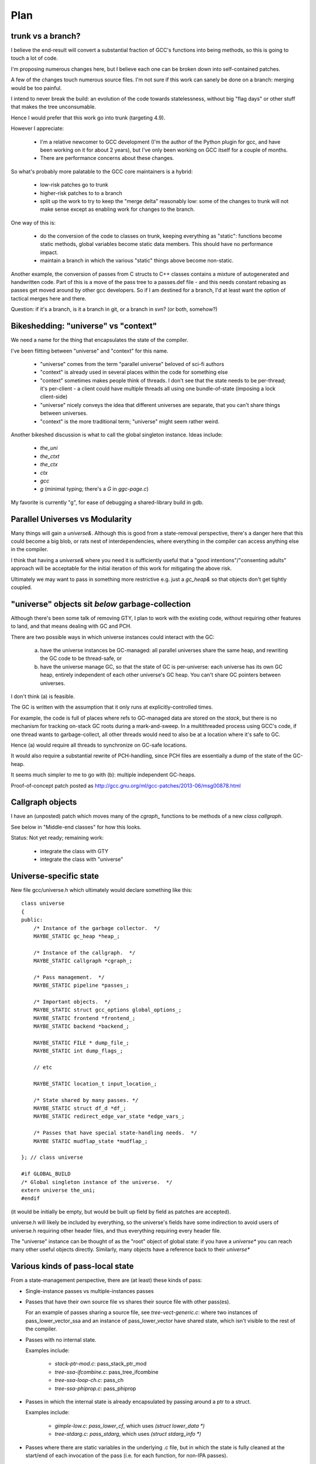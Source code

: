 Plan
====

trunk vs a branch?
------------------
I believe the end-result will convert a substantial fraction of GCC's
functions into being methods, so this is going to touch a lot of code.

I'm proposing numerous changes here, but I believe each one can be broken
down into self-contained patches.

A few of the changes touch numerous source files.  I'm not sure if this
work can sanely be done on a branch: merging would be too painful.

I intend to never break the build: an evolution of the code towards
statelessness, without big "flag days" or other stuff that makes the tree
unconsumable.

Hence I would prefer that this work go into trunk (targeting 4.9).

However I appreciate:

  * I'm a relative newcomer to GCC development (I'm the author of the
    Python plugin for gcc, and have been working on it for about 2 years),
    but I've only been working on GCC itself for a couple of months.

  * There are performance concerns about these changes.

So what's probably more palatable to the GCC core maintainers is a hybrid:

  * low-risk patches go to trunk

  * higher-risk patches to to a branch

  * split up the work to try to keep the "merge delta" reasonably low: some
    of the changes to trunk will not make sense except as enabling work for
    changes to the branch.

One way of this is:

  * do the conversion of the code to classes on trunk, keeping everything
    as "static":  functions become static methods, global variables become
    static data members.  This should have no performance impact.
    
  * maintain a branch in which the various "static" things above become
    non-static.

Another example, the conversion of passes from C structs to C++ classes
contains a mixture of autogenerated and handwritten code.  Part of this is
a move of the pass tree to a passes.def file - and this needs constant
rebasing as passes get moved around by other gcc developers.  So if I am
destined for a branch, I'd at least want the option of tactical merges
here and there.

Question: if it's a branch, is it a branch in git, or a branch in svn?
(or both, somehow?)


Bikeshedding: "universe" vs "context"
-------------------------------------
We need a name for the thing that encapsulates the state of the compiler.

I've been flitting between "universe" and "context" for this name.

  * "universe" comes from the term "parallel universe" beloved of sci-fi
    authors

  * "context" is already used in several places within the code for
    something else

  * "context" sometimes makes people think of threads.  I don't see that
    the state needs to be per-thread; it's per-client - a client could
    have multiple threads all using one bundle-of-state (imposing a lock
    client-side)

  * "universe" nicely conveys the idea that different universes are
    separate, that you can't share things between universes.

  * "context" is the more traditional term; "universe" might seem rather
    weird.

Another bikeshed discussion is what to call the global singleton instance.
Ideas include:

  * `the_uni`

  * `the_ctxt`

  * `the_ctx`

  * `ctx`

  * `gcc`

  * `g` (minimal typing; there's a `G` in `ggc-page.c`)

My favorite is currently "g", for ease of debugging a shared-library build
in gdb.

Parallel Universes vs Modularity
--------------------------------
Many things will gain a `universe&`.  Although this is good from a
state-removal perspective, there's a danger here that this could become
a big blob, or rats nest of interdependencies, where everything in the
compiler can access anything else in the compiler.

I think that having a `universe&` where you need it is sufficiently
useful that a "good intentions"/"consenting adults" approach will be
acceptable for the initial iteration of this work for mitigating
the above risk.

Ultimately we may want to pass in something more restrictive e.g. just
a `gc_heap&` so that objects don't get tightly coupled.


"universe" objects sit *below* garbage-collection
-------------------------------------------------
Although there's been some talk of removing GTY, I plan to work with the
existing code, without requiring other features to land, and that means
dealing with GC and PCH.

There are two possible ways in which universe instances could interact
with the GC:

  (a) have the universe instances be GC-managed: all parallel universes
      share the same heap, and rewriting the GC code to be thread-safe, or

  (b) have the universe manage GC, so that the state of GC is
      per-universe: each universe has its own GC heap, entirely
      independent of each other universe's GC heap.  You can't share GC
      pointers between universes.

I don't think (a) is feasible.

The GC is written with the assumption that it only runs at
explicitly-controlled times.

For example, the code is full of places where refs to GC-managed data are
stored on the *stack*, but there is no mechanism for tracking on-stack GC
roots during a mark-and-sweep.  In a multithreaded process using GCC's
code, if one thread wants to garbage-collect, all other threads would need
to also be at a location where it's safe to GC.

Hence (a) would require all threads to synchronize on GC-safe locations.

It would also require a substantial rewrite of PCH-handling, since PCH
files are essentially a dump of the state of the GC-heap.

It seems much simpler to me to go with (b): multiple independent GC-heaps.

Proof-of-concept patch posted as http://gcc.gnu.org/ml/gcc-patches/2013-06/msg00878.html

Callgraph objects
-----------------
I have an (unposted) patch which moves many of the `cgraph_` functions to
be methods of a new `class callgraph`.

See below in "Middle-end classes" for how this looks.

Status: Not yet ready; remaining work:

  * integrate the class with GTY
  * integrate the class with "universe"

.. Note to self: my working copy for this aspect is
   `gcc-git-state-cleanup-cgraph`


Universe-specific state
-----------------------

New file gcc/universe.h which ultimately would declare something like this::

   class universe
   {
   public:
       /* Instance of the garbage collector.  */
       MAYBE_STATIC gc_heap *heap_;

       /* Instance of the callgraph.  */
       MAYBE_STATIC callgraph *cgraph_;

       /* Pass management.  */
       MAYBE_STATIC pipeline *passes_;

       /* Important objects.  */
       MAYBE_STATIC struct gcc_options global_options_;
       MAYBE_STATIC frontend *frontend_;
       MAYBE_STATIC backend *backend_;

       MAYBE_STATIC FILE * dump_file_;
       MAYBE_STATIC int dump_flags_;

       // etc

       MAYBE_STATIC location_t input_location_;

       /* State shared by many passes. */
       MAYBE_STATIC struct df_d *df_;
       MAYBE_STATIC redirect_edge_var_state *edge_vars_;

       /* Passes that have special state-handling needs.  */
       MAYBE STATIC mudflap_state *mudflap_;

   }; // class universe

   #if GLOBAL_BUILD
   /* Global singleton instance of the universe.  */
   extern universe the_uni;
   #endif

(it would be initially be empty, but would be built up field by field
as patches are accepted).

universe.h will likely be included by everything, so the universe's fields
have some indirection to avoid users of universe.h requiring other header
files, and thus everything requiring every header file.

The "universe" instance can be thought of as the "root" object of global
state:  if you have a `universe*` you can reach many other useful objects
directly.  Similarly, many objects have a reference back to their
`universe*`


Various kinds of pass-local state
---------------------------------
From a state-management perspective, there are (at least) these kinds of pass:

* Single-instance passes vs multiple-instances passes

* Passes that have their own source file vs shares their source file with
  other pass(es).

  For an example of passes sharing a source file, see
  `tree-vect-generic.c`: where two instances of pass_lower_vector_ssa
  and an instance of pass_lower_vector have shared state, which isn't
  visible to the rest of the compiler.

* Passes with no internal state.

  Examples include:

    * `stack-ptr-mod.c`: pass_stack_ptr_mod
    * `tree-ssa-ifcombine.c`: pass_tree_ifcombine
    * `tree-ssa-loop-ch.c`: pass_ch
    * `tree-ssa-phiprop.c`: pass_phiprop

* Passes in which the internal state is already encapsulated by passing
  around a ptr to a struct.

  Examples include:

    * `gimple-low.c`: `pass_lower_cf`, which uses `(struct lower_data *)`
    * `tree-stdarg.c`: `pass_stdarg`, which uses `(struct stdarg_info *)`

* Passes where there are static variables in the underlying .c file, but
  in which the state is fully cleaned at the start/end of each invocation
  of the pass (i.e. for each function, for non-IPA passes).

  I've been calling this pattern "per-invocation state".

  There are numerous such passes; some examples are:

    * `compare-elim.c`: pass_compare_elim_after_reload
    * `mode-switching.c`: pass_mode_switching
    * `tree-loop-distribution.c`: pass_loop_distribution
    * `ree.c`: pass_ree
    * `regcprop.c`: pass_cprop_hardreg
    * `tracer.c`: pass_tracer
    * `tree-loop-distribution.c`: pass_loop_distribution
    * `tree-ssa-copy.c`: pass_copy_prop
    * `tree-ssa-math-opts.c` (all 4 passes)
    * `tree-ssa-reassoc.c`: pass_reassoc
    * `tree-ssa-sink.c`: pass_sink_code
    * `tree-ssa-strlen.c`: pass_strlen
    * `tree-ssa-uncprop.c`: pass_uncprop

  I posted a patch for tracer.c as
  http://gcc.gnu.org/ml/gcc-patches/2013-05/msg01318.html
  and the followup:
  http://gcc.gnu.org/ml/gcc-patches/2013-05/msg01351.html
  gives a general way of dealing with these.

  Richard Henderson posted a couple of other approaches as:
  http://gcc.gnu.org/ml/gcc-patches/2013-05/msg01395.html
  and:
  http://gcc.gnu.org/ml/gcc-patches/2013-05/msg01415.html

* Per-invocation state as above, but where the lifetime of the state is
  localized to a subset of the functions within the pass.

  An example is `tree-loop-distribution.c`: pass_loop_distribution,
  which has state that only lives within calls to `ldist_gen` and below,
  which is only a part of the pass

  This pattern can be dealt with like per-invocation state, but we
  can restrict where the state lives to keep in contained.  In the
  above example, we could have a `class ldist_gen_state` to emphasize
  that this state only lives during this part of the pass.

  Other examples:

  * `tree-if-conv.c`: pass_if_conversion

* Passes with one-time-initialized state, which is private to the pass.

  Any examples?

  I had thought that `tree-profile.c` (pass_ipa_tree_profile) was one:
  the first time in it creates tree nodes that will be shared by the
  manipulation of every function the pass touches, but which aren't
  used outside of the pass' code.  However the creation hook can be
  called from `profile.c` so we have to expose this poking of the state
  in case the time of initialization affects the results.

* Passes with one-time-initialized state (which could perhaps be shared
  with other contexts?)

* Passes where the state may persist from invocation to invocation (e.g.
  stats)

* Passes with non-static state, visible to other parts of the compile
  (reginfo.c?)

* Passes with GTY(()) state.  See e.g. `tree-vect-generic.c`

* Passes that exists merely to cleanup other (global) state
  (e.g. `pass_ipa_free_lang_data`, `pass_release_ssa_names`)

* Source files with complicated interactions of state that don't easily
  fit into the above patterns.

  Examples:

    * `tree-mudflap.c` (where other parts of the compiler call into
      an API that shares state with the pass)

    * `tree-ssa-uninit.c`: pass_late_warn_uninitialized exposes its
      state via `ssa_undefined_value_p`

The approach I've proposed (tackling tracer.c) covers per-pass state
when there's only ever a single instance of the pass within a universe,
but I haven't yet posted how I plan to deal with per-pass state that's
shared between multiple pass instances.   For example, there are two
instances of "pass_vrp", which share the various states within
tree-vrp.c

One plan for dealing with these in a gcc-as-a-library setting is that
when the passes are created, the factory function is passed in a
pointer to the first instance of that pass within the current universe::

  extern opt_pass *
  make_pass_vrp (universe &uni, opt_pass *first_instance);

This pointer will be NULL for the first "pass_vrp" instance, and
subsequent instances will get the pointer to the first.  There's a
contract in the API between the manager and the passes that
first_instance will, if non-NULL, be an instance of the same subclass of
opt_pass that the function returns, so that make_pass_vrp can safely
cast it to the correct opt_pass subclass, and the details of the
opt_pass subclasses can stay encapsulated away inside their
individual .c files.

Another is similar, but instead passes have a clone method::

  class opt_pass
  {
  public:
    ...
    virtual opt_pass * clone() = 0;
    ...
  };

with this in tree-vrp.c::

  class pass_vrp : public gimple_opt_pass
  {
  public:
    pass_vrp(context &ctxt, pass_vrp *first_instance)
      : gimple_opt_pass(/*...snip...*/)

    /*...snip...*/

   opt_pass * clone() { return new pass_vrp (ctxt, this); }

    /*...snip...*/
  };

  extern opt_pass *
  make_pass_vrp (context &ctxt);
  /* this function makes the initial instance of the pass */


Then the first_instance gets responsibility for managing the pass state
(e.g. with a pass_vrp_state field), and all other instances can access
it - thus we have shared state, but the state is "local" to the universe::

  Universe A:                        Universe B:
  ===========                        ===========
  pass_vrp_0:A                       pass_vrp_0:B
              ↘                                  ↘
               pass_vrp_state:A                   pass_vrp_state:B
              ↗                                  ↗
  pass_vrp_1:A                       pass_vrp_1:B

(there are unicode arrow chars in the above "ascii" art, in case they're
not visible)

Once passes are C++ classes (automated), we could convert passes one at
a time to this model::

  /* State shared between multiple instances of pass_foo.  */
  class foo_state
  {
     /* Functions become MAYBE_STATIC methods of foo_state as necessary
        making most of them private, apart from the hooks called by
        the pass execution callback.  */

     /* Data become MAYBE_STATIC private fields of foo_state.  */
  };

  /* An instance of a pass (either the "main" one, or a "secondary"),
     with a reference to shared state.  */
  class pass_foo : public gimple_pass
  {
  protected:
     pass_foo(context &ctxt,
              foo_state &shared_state)

     /* Create secondary pass, sharing state with this one.
        All such clones will share state.  */
     opt_pass *clone() { return new pass_foo(ctxt, shared_state); }

  private:
     foo_state &shared_state;
  };

  /* The first pass to be created in a context "owns" the state.  */
  class main_pass_foo : public pass_foo
  {
  public:
     main_pass_foo(context &ctxt)
       : pass_foo(ctxt, shared_state)
     {}

  private:
     MAYBE_STATIC foo_state actual_state;
  };

  opt_pass *make_pass_foo (context &ctxt) { return main_pass_foo(ctxt); }

(maybe "stateful_pass_foo" rather than just "main_pass_foo"?  better naming?)

This gives us state shared between all instances of a pass within a
context/universe, but separate to instances of that pass in other universes,
and hidden from the rest of the code.


Sometimes state needs to be shared between multiple kinds of pass within a
context/universe.

An example is `tree-vect-generic.c`, where the single-instanced
pass_lower_vector and pair of pass_lower_vector_ssa instances share
state within their respective universes::


  Universe A:                        Universe B:
  ===========                        ===========
  pass_lower_vector:A────────────╮   pass_lower_vector:B────────────╮
  pass_lower_vector_ssa_0:A────╮ │   pass_lower_vector_ssa_0:B────╮ │
  pass_lower_vector_ssa_1:A──╮ │ │   pass_lower_vector_ssa_1:B──╮ │ │
                             ↓ ↓ ↓                              ↓ ↓ ↓
              lower_vector_state:A               lower_vector_state:B

To handle this case, I'm considering two approaches:

  * a variant on the above scheme (pass_vrp), in which the first instance
    of any pass within the group to be created owns the state, and
    instances of other kinds of pass manually look up that instance via the
    pipeline object.

    Example: if pass_foo is created first, then pass_bar can share state
    with it like this::

      opt_pass *make_pass_bar (context &ctxt)
      {
        /* Locate the shared state my hardcoding a reference to a pass
           that already has it: */
        foo_pass *reference_pass = ctxt.pipeline->pass_bar_1;
        gcc_assert (reference_pass);
        foo_state &shared_state = reference_pass->get_shared_state ();
        return new pass_bar (ctxt, shared_state);
      }

    An issue with this approach is that it relies on the reference pass
    being created before any instances of pass_bar, so if the passes get
    reordered there's extra work.  Though we could workaround that
    by creating passes in two phases: creating the passes, then wiring
    up the hierarchy.

  * Putting a reference to the shared state into the universe/context object
    and having the passes locate it there (either at creation, or when they
    run)

    An issue with this is that the universe object gains state classes for
    various specific passes, which seems a little clunky.

Note that in both cases, the GLOBAL_STATE build has empty state objects:
the MAYBE_STATIC means that everything is being done with globals.


GTY pass data
^^^^^^^^^^^^^
Some pass state includes GTY(()) data.  For example `asan.c` has::

  static GTY(()) tree asan_ctor_statements;

which is effectively a local within asan_finish_file, but is currently
exposed as above to ensure it gets marked in case a GC happens within
that function.

Passes have hooks for interacting with the GC - a way to solve the above
issue may be to place such objects into a pass state class (as above),
and to ensure that the pass's GC hooks visit the relevant data (perhaps
by adding GTY hooks to the state class - although it will typically not
be GC-allocated, merely have the ability to own GC-references).


Pass management
---------------
There will be a new `class pipeline` encapsulating pass management.

http://gcc.gnu.org/ml/gcc-patches/2013-04/msg00182.html

Passes become C++ classes
^^^^^^^^^^^^^^^^^^^^^^^^^

See the notes below under "Pass classes" to see what they look like.

Passes "know" which universe they are in
^^^^^^^^^^^^^^^^^^^^^^^^^^^^^^^^^^^^^^^^
Passes are constructed with a `universe&`, making this information easily
accessible in the gate and execute hooks.

Remaining work
^^^^^^^^^^^^^^
The big issues remaining here are:

  * integrating with PCH
  * buy-in for having dynamically-allocated passes even in a "static
    build":

     * several hundred extra mallocs at start-up of less than 100 bytes
       each.  Potentially this can be worked around by using placement
       syntax, but is the extra ugliness worth the supposed speedup?
     * debuggability - having to go through the pass manager to get at
       data

How do you determine which universe you are in?
-----------------------------------------------
Every pass "knows" which universe it is in, so every "execute" hook can
easily determine which its universe, and put this into the per-pass state.
Hence the `universe*` is easily accessed during the top-level function
calls within optimization passes, and by anything that can access per-pass
state.

How to get at universe from deep within code that doesn't have easy access
to it?  (e.g. helper functions and macros)

LLVM solves this by having every type object have a universe*: you can
always easily find a type object.  This is probably too expensive
memory-wise to be acceptable to upstream gcc, so we need a different
approach.

Every type already has a context, from tree.h::

  #define TYPE_CONTEXT(NODE) (TYPE_CHECK (NODE)->type_common.context)

  struct GTY(()) tree_type_common {
     ...
     tree context;
     ...
  };

so perhaps such contexts could gain a universe*, or the root context could
gain one.   For the non-shared case you'd be doing work to access
the universe, then ignoring this - so universe-lookup could be done behind
a macro::

  /* Macro for getting a (universe &) from a type. */
  #if SHARED_BUILD
    #define GET_UNIVERSE(TYPE)  get_universe_from_type((TYPE))
  #else
    /* Access the global singleton: */
    #define GET_UNIVERSE(type)  (the_uni)
  #endif

Alternatively, we could use TLS for this - though I'd prefer to avoid
relying on TLS (since it means that client code can't share universes
between threads)::

  /* Macro for getting a (universe &) */
  #if SHARED_BUILD
    /* Read a thread-local pointer: */
    #define GET_UNIVERSE()  (*uni_ptr)
  #else
    /* Access the global singleton: */
    #define GET_UNIVERSE()  (the_uni)
  #endif

  #if SHARED_BUILD
     extern __thread universe *uni_ptr;
  #else
     extern universe the_uni;
  #endif

This approach has the advantage of relative simplicity, and is efficient
for the non-shared case (where the result of GET_UNIVERSE() will be
effectively ignored, as everything will be going through "static").

Plan: go with the TLS approach above for the places that need it.


Interaction with GCC plugins
----------------------------

Currently-existing GCC plugins are expecting to be run from inside a
traditional GCC where there is a single instance of state, and I intend
to continue that model.

The shared-library approach supports reusing parts of GCC code to build
other kinds of tools, and plugins may or may not make sense in such tools
(perhaps being initialized once per-context?)

However this is out-of-scope for this iteration.

(perhaps this is analagous to embedding vs extending in the Python world;
see http://docs.python.org/2/extending/embedding.html).


Tools
-----
I've been writing scripts to make it easier to automatically refactor the
GCC code (e.g. respecting whitespace conventions, whilst not touching
whitespace in lines we don't touch, generating ChangeLogs etc):

  https://github.com/davidmalcolm/gcc-refactoring-scripts


GCC 4.9 schedule
----------------
One other concern is how all of this lines up with GCC 4.9's schedule.
These big internal reorganizations need to happen in stage 1 of the
upstream schedule, right?  Not sure where that is calendar-wise, but my
hope is to get the big reorg changes in sooner rather than later.

`SWITCHABLE_TARGET`
-------------------
TODO


